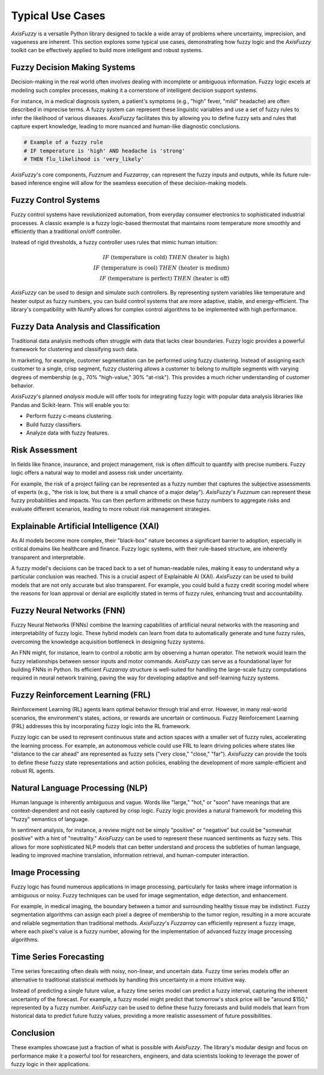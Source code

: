 .. _typical_use_cases:

Typical Use Cases
=================

`AxisFuzzy` is a versatile Python library designed to tackle a wide array of problems where uncertainty, imprecision, and vagueness are inherent. This section explores some typical use cases, demonstrating how fuzzy logic and the `AxisFuzzy` toolkit can be effectively applied to build more intelligent and robust systems.

Fuzzy Decision Making Systems
-----------------------------

Decision-making in the real world often involves dealing with incomplete or ambiguous information. Fuzzy logic excels at modeling such complex processes, making it a cornerstone of intelligent decision support systems.

For instance, in a medical diagnosis system, a patient's symptoms (e.g., "high" fever, "mild" headache) are often described in imprecise terms. A fuzzy system can represent these linguistic variables and use a set of fuzzy rules to infer the likelihood of various diseases. `AxisFuzzy` facilitates this by allowing you to define fuzzy sets and rules that capture expert knowledge, leading to more nuanced and human-like diagnostic conclusions.

.. code-block:: python

   # Example of a fuzzy rule
   # IF temperature is 'high' AND headache is 'strong'
   # THEN flu_likelihood is 'very_likely'

`AxisFuzzy`'s core components, `Fuzznum` and `Fuzzarray`, can represent the fuzzy inputs and outputs, while its future rule-based inference engine will allow for the seamless execution of these decision-making models.

Fuzzy Control Systems
---------------------

Fuzzy control systems have revolutionized automation, from everyday consumer electronics to sophisticated industrial processes. A classic example is a fuzzy logic-based thermostat that maintains room temperature more smoothly and efficiently than a traditional on/off controller.

Instead of rigid thresholds, a fuzzy controller uses rules that mimic human intuition:

.. math::

   IF \text{ (temperature is cold) } THEN \text{ (heater is high) } \\
   IF \text{ (temperature is cool) } THEN \text{ (heater is medium) } \\
   IF \text{ (temperature is perfect) } THEN \text{ (heater is off) }

`AxisFuzzy` can be used to design and simulate such controllers. By representing system variables like temperature and heater output as fuzzy numbers, you can build control systems that are more adaptive, stable, and energy-efficient. The library's compatibility with NumPy allows for complex control algorithms to be implemented with high performance.

Fuzzy Data Analysis and Classification
--------------------------------------

Traditional data analysis methods often struggle with data that lacks clear boundaries. Fuzzy logic provides a powerful framework for clustering and classifying such data.

In marketing, for example, customer segmentation can be performed using fuzzy clustering. Instead of assigning each customer to a single, crisp segment, fuzzy clustering allows a customer to belong to multiple segments with varying degrees of membership (e.g., 70% "high-value," 30% "at-risk"). This provides a much richer understanding of customer behavior.

`AxisFuzzy`'s planned `analysis` module will offer tools for integrating fuzzy logic with popular data analysis libraries like Pandas and Scikit-learn. This will enable you to:

*   Perform fuzzy c-means clustering.
*   Build fuzzy classifiers.
*   Analyze data with fuzzy features.

Risk Assessment
---------------

In fields like finance, insurance, and project management, risk is often difficult to quantify with precise numbers. Fuzzy logic offers a natural way to model and assess risk under uncertainty.

For example, the risk of a project failing can be represented as a fuzzy number that captures the subjective assessments of experts (e.g., "the risk is low, but there is a small chance of a major delay"). `AxisFuzzy`'s `Fuzznum` can represent these fuzzy probabilities and impacts. You can then perform arithmetic on these fuzzy numbers to aggregate risks and evaluate different scenarios, leading to more robust risk management strategies.

Explainable Artificial Intelligence (XAI)
-----------------------------------------

As AI models become more complex, their "black-box" nature becomes a significant barrier to adoption, especially in critical domains like healthcare and finance. Fuzzy logic systems, with their rule-based structure, are inherently transparent and interpretable.

A fuzzy model's decisions can be traced back to a set of human-readable rules, making it easy to understand *why* a particular conclusion was reached. This is a crucial aspect of Explainable AI (XAI). `AxisFuzzy` can be used to build models that are not only accurate but also transparent. For example, you could build a fuzzy credit scoring model where the reasons for loan approval or denial are explicitly stated in terms of fuzzy rules, enhancing trust and accountability.

Fuzzy Neural Networks (FNN)
---------------------------

Fuzzy Neural Networks (FNNs) combine the learning capabilities of artificial neural networks with the reasoning and interpretability of fuzzy logic. These hybrid models can learn from data to automatically generate and tune fuzzy rules, overcoming the knowledge acquisition bottleneck in designing fuzzy systems.

An FNN might, for instance, learn to control a robotic arm by observing a human operator. The network would learn the fuzzy relationships between sensor inputs and motor commands. `AxisFuzzy` can serve as a foundational layer for building FNNs in Python. Its efficient `Fuzzarray` structure is well-suited for handling the large-scale fuzzy computations required in neural network training, paving the way for developing adaptive and self-learning fuzzy systems.

Fuzzy Reinforcement Learning (FRL)
----------------------------------

Reinforcement Learning (RL) agents learn optimal behavior through trial and error. However, in many real-world scenarios, the environment's states, actions, or rewards are uncertain or continuous. Fuzzy Reinforcement Learning (FRL) addresses this by incorporating fuzzy logic into the RL framework.

Fuzzy logic can be used to represent continuous state and action spaces with a smaller set of fuzzy rules, accelerating the learning process. For example, an autonomous vehicle could use FRL to learn driving policies where states like "distance to the car ahead" are represented as fuzzy sets ("very close," "close," "far"). `AxisFuzzy` can provide the tools to define these fuzzy state representations and action policies, enabling the development of more sample-efficient and robust RL agents.

Natural Language Processing (NLP)
---------------------------------

Human language is inherently ambiguous and vague. Words like "large," "hot," or "soon" have meanings that are context-dependent and not easily captured by crisp logic. Fuzzy logic provides a natural framework for modeling this "fuzzy" semantics of language.

In sentiment analysis, for instance, a review might not be simply "positive" or "negative" but could be "somewhat positive" with a hint of "neutrality." `AxisFuzzy` can be used to represent these nuanced sentiments as fuzzy sets. This allows for more sophisticated NLP models that can better understand and process the subtleties of human language, leading to improved machine translation, information retrieval, and human-computer interaction.

Image Processing
----------------

Fuzzy logic has found numerous applications in image processing, particularly for tasks where image information is ambiguous or noisy. Fuzzy techniques can be used for image segmentation, edge detection, and enhancement.

For example, in medical imaging, the boundary between a tumor and surrounding healthy tissue may be indistinct. Fuzzy segmentation algorithms can assign each pixel a degree of membership to the tumor region, resulting in a more accurate and reliable segmentation than traditional methods. `AxisFuzzy`'s `Fuzzarray` can efficiently represent a fuzzy image, where each pixel's value is a fuzzy number, allowing for the implementation of advanced fuzzy image processing algorithms.

Time Series Forecasting
-----------------------

Time series forecasting often deals with noisy, non-linear, and uncertain data. Fuzzy time series models offer an alternative to traditional statistical methods by handling this uncertainty in a more intuitive way.

Instead of predicting a single future value, a fuzzy time series model can predict a fuzzy interval, capturing the inherent uncertainty of the forecast. For example, a fuzzy model might predict that tomorrow's stock price will be "around $150," represented by a fuzzy number. `AxisFuzzy` can be used to define these fuzzy forecasts and build models that learn from historical data to predict future fuzzy values, providing a more realistic assessment of future possibilities.


Conclusion
----------
These examples showcase just a fraction of what is possible with `AxisFuzzy`. The library's modular design and focus on performance make it a powerful tool for researchers, engineers, and data scientists looking to leverage the power of fuzzy logic in their applications.
